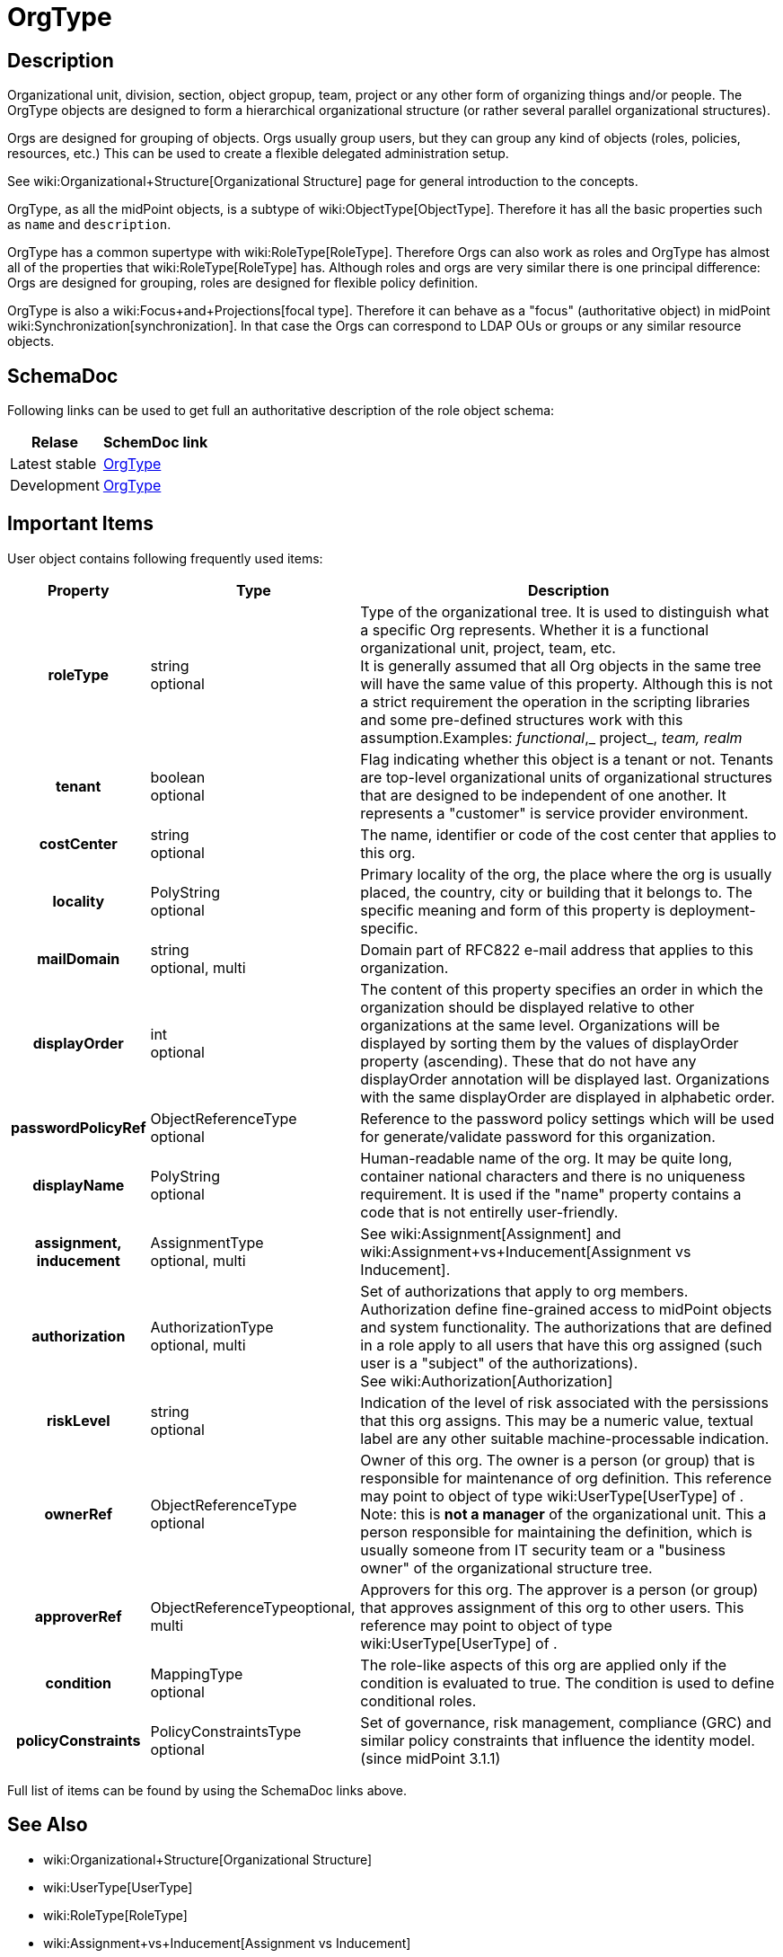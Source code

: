 = OrgType
:page-archived: true
:page-obsolete: true
:page-wiki-name: OrgType


== Description

Organizational unit, division, section, object gropup, team, project or any other form of organizing things and/or people.
The OrgType objects are designed to form a hierarchical organizational structure (or rather several parallel organizational structures).

Orgs are designed for grouping of objects.
Orgs usually group users, but they can group any kind of objects (roles, policies, resources, etc.) This can be used to create a flexible delegated administration setup.

See wiki:Organizational+Structure[Organizational Structure] page for general introduction to the concepts.

OrgType, as all the midPoint objects, is a subtype of wiki:ObjectType[ObjectType]. Therefore it has all the basic properties such as `name` and `description`.

OrgType has a common supertype with wiki:RoleType[RoleType]. Therefore Orgs can also work as roles and OrgType has almost all of the properties that wiki:RoleType[RoleType] has.
Although roles and orgs are very similar there is one principal difference: Orgs are designed for grouping, roles are designed for flexible policy definition.

OrgType is also a wiki:Focus+and+Projections[focal type]. Therefore it can behave as a "focus" (authoritative object) in midPoint wiki:Synchronization[synchronization]. In that case the Orgs can correspond to LDAP OUs or groups or any similar resource objects.


== SchemaDoc

Following links can be used to get full an authoritative description of the role object schema:

[%autowidth]
|===
| Relase | SchemDoc link

| Latest stable
| link:https://www.evolveum.com/downloads/midpoint/latest/schemadoc/http---midpoint-evolveum-com-xml-ns-public-common-common-3/object/OrgType.html[OrgType]


| Development
| link:http://athena.evolveum.com/builds/master/latest/schemadoc/http---midpoint-evolveum-com-xml-ns-public-common-common-3/object/OrgType.html[OrgType]


|===


== Important Items

User object contains following frequently used items:

[%autowidth,cols="h,1,1"]
|===
| Property | Type | Description

| roleType
| string +
 optional
| Type of the organizational tree.
It is used to distinguish what a specific Org represents.
Whether it is a functional organizational unit, project, team, etc. +
It is generally assumed that all Org objects in the same tree will have the same value of this property.
Although this is not a strict requirement the operation in the scripting libraries and some pre-defined structures work with this assumption.Examples: _functional_,_ project_, _team, realm_


| tenant
| boolean +
optional
| Flag indicating whether this object is a tenant or not.
Tenants are top-level organizational units of organizational structures that are designed to be independent of one another.
It represents a "customer" is service provider environment.


| costCenter
| string +
optional
| The name, identifier or code of the cost center that applies to this org.


| locality
| PolyString +
optional
| Primary locality of the org, the place where the org is usually placed, the country, city or building that it belongs to.
The specific meaning and form of this property is deployment-specific.


| mailDomain
| string +
optional, multi
| Domain part of RFC822 e-mail address that applies to this organization.


| displayOrder
| int +
optional
| The content of this property specifies an order in which the organization should be displayed relative to other organizations at the same level.
Organizations will be displayed by sorting them by the values of displayOrder property (ascending).
These that do not have any displayOrder annotation will be displayed last.
Organizations with the same displayOrder are displayed in alphabetic order.


| passwordPolicyRef
| ObjectReferenceType +
optional
| Reference to the password policy settings which will be used for generate/validate password for this organization.


| displayName
| PolyString  +
 optional
| Human-readable name of the org.
It may be quite long, container national characters and there is no uniqueness requirement.
It is used if the "name" property contains a code that is not entirelly user-friendly.


| assignment, inducement
| AssignmentType +
 optional, multi
| See wiki:Assignment[Assignment] and wiki:Assignment+vs+Inducement[Assignment vs Inducement].


| authorization
| AuthorizationType +
 optional, multi
| Set of authorizations that apply to org members.
Authorization define fine-grained access to midPoint objects and system functionality.
The authorizations that are defined in a role apply to all users that have this org assigned (such user is a "subject" of the authorizations). +
See wiki:Authorization[Authorization]


| riskLevel
| string +
optional
| Indication of the level of risk associated with the persissions that this org assigns.
This may be a numeric value, textual label are any other suitable machine-processable indication.


| ownerRef
| ObjectReferenceType +
optional
| Owner of this org.
The owner is a person (or group) that is responsible for maintenance of org definition.
This reference may point to object of type wiki:UserType[UserType] of . +
Note: this is *not a manager* of the organizational unit.
This a person responsible for maintaining the definition, which is usually someone from IT security team or a "business owner" of the organizational structure tree.


| approverRef
| ObjectReferenceTypeoptional, multi
| Approvers for this org.
The approver is a person (or group) that approves assignment of this org to other users.
This reference may point to object of type wiki:UserType[UserType] of .


| condition
| MappingType +
optional
| The role-like aspects of this org are applied only if the condition is evaluated to true.
The condition is used to define conditional roles.


| policyConstraints
| PolicyConstraintsType +
optional
| Set of governance, risk management, compliance (GRC) and similar policy constraints that influence the identity model. +
(since midPoint 3.1.1)


|===

Full list of items can be found by using the SchemaDoc links above.


== See Also

* wiki:Organizational+Structure[Organizational Structure]

* wiki:UserType[UserType]

* wiki:RoleType[RoleType]

* wiki:Assignment+vs+Inducement[Assignment vs Inducement]

* wiki:Roles,+Metaroles+and+Generic+Synchronization[Roles, Metaroles and Generic Synchronization]



